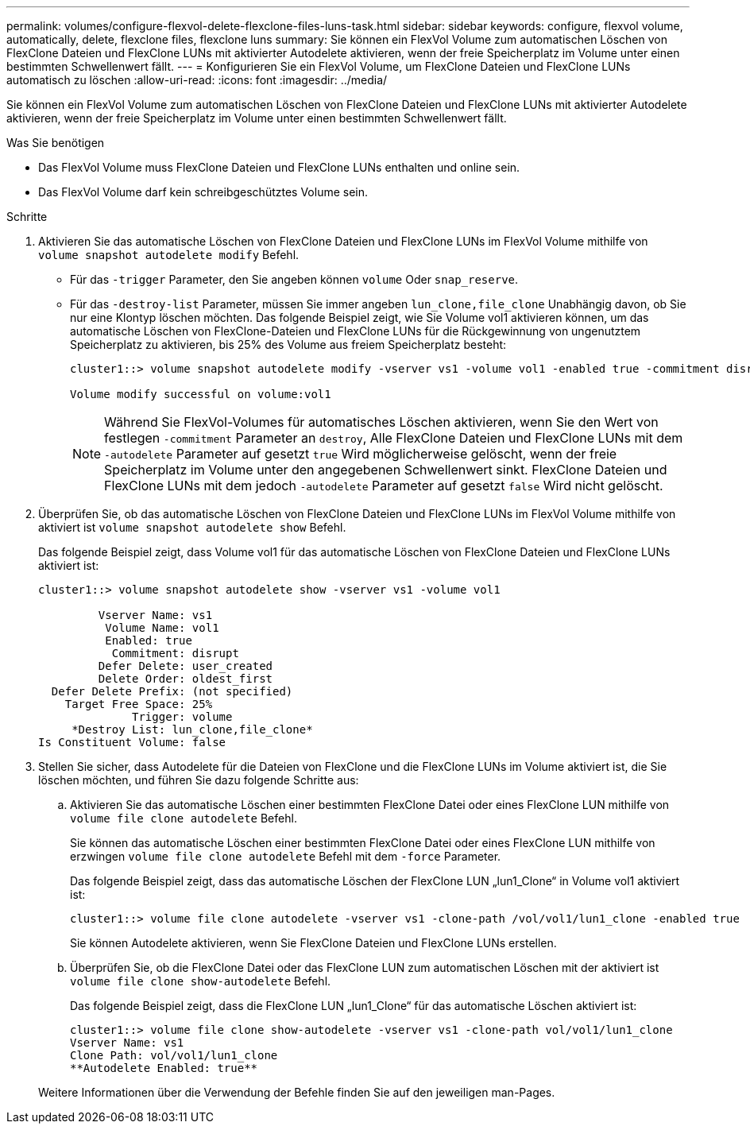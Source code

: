 ---
permalink: volumes/configure-flexvol-delete-flexclone-files-luns-task.html 
sidebar: sidebar 
keywords: configure, flexvol volume, automatically, delete, flexclone files, flexclone luns 
summary: Sie können ein FlexVol Volume zum automatischen Löschen von FlexClone Dateien und FlexClone LUNs mit aktivierter Autodelete aktivieren, wenn der freie Speicherplatz im Volume unter einen bestimmten Schwellenwert fällt. 
---
= Konfigurieren Sie ein FlexVol Volume, um FlexClone Dateien und FlexClone LUNs automatisch zu löschen
:allow-uri-read: 
:icons: font
:imagesdir: ../media/


[role="lead"]
Sie können ein FlexVol Volume zum automatischen Löschen von FlexClone Dateien und FlexClone LUNs mit aktivierter Autodelete aktivieren, wenn der freie Speicherplatz im Volume unter einen bestimmten Schwellenwert fällt.

.Was Sie benötigen
* Das FlexVol Volume muss FlexClone Dateien und FlexClone LUNs enthalten und online sein.
* Das FlexVol Volume darf kein schreibgeschütztes Volume sein.


.Schritte
. Aktivieren Sie das automatische Löschen von FlexClone Dateien und FlexClone LUNs im FlexVol Volume mithilfe von `volume snapshot autodelete modify` Befehl.
+
** Für das `-trigger` Parameter, den Sie angeben können `volume` Oder `snap_reserve`.
** Für das `-destroy-list` Parameter, müssen Sie immer angeben `lun_clone,file_clone` Unabhängig davon, ob Sie nur eine Klontyp löschen möchten. Das folgende Beispiel zeigt, wie Sie Volume vol1 aktivieren können, um das automatische Löschen von FlexClone-Dateien und FlexClone LUNs für die Rückgewinnung von ungenutztem Speicherplatz zu aktivieren, bis 25% des Volume aus freiem Speicherplatz besteht:
+
[listing]
----
cluster1::> volume snapshot autodelete modify -vserver vs1 -volume vol1 -enabled true -commitment disrupt -trigger volume -target-free-space 25 -destroy-list lun_clone,file_clone

Volume modify successful on volume:vol1
----
+
[NOTE]
====
Während Sie FlexVol-Volumes für automatisches Löschen aktivieren, wenn Sie den Wert von festlegen `-commitment` Parameter an `destroy`, Alle FlexClone Dateien und FlexClone LUNs mit dem `-autodelete` Parameter auf gesetzt `true` Wird möglicherweise gelöscht, wenn der freie Speicherplatz im Volume unter den angegebenen Schwellenwert sinkt. FlexClone Dateien und FlexClone LUNs mit dem jedoch `-autodelete` Parameter auf gesetzt `false` Wird nicht gelöscht.

====


. Überprüfen Sie, ob das automatische Löschen von FlexClone Dateien und FlexClone LUNs im FlexVol Volume mithilfe von aktiviert ist `volume snapshot autodelete show` Befehl.
+
Das folgende Beispiel zeigt, dass Volume vol1 für das automatische Löschen von FlexClone Dateien und FlexClone LUNs aktiviert ist:

+
[listing]
----
cluster1::> volume snapshot autodelete show -vserver vs1 -volume vol1

         Vserver Name: vs1
          Volume Name: vol1
          Enabled: true
           Commitment: disrupt
         Defer Delete: user_created
         Delete Order: oldest_first
  Defer Delete Prefix: (not specified)
    Target Free Space: 25%
              Trigger: volume
     *Destroy List: lun_clone,file_clone*
Is Constituent Volume: false
----
. Stellen Sie sicher, dass Autodelete für die Dateien von FlexClone und die FlexClone LUNs im Volume aktiviert ist, die Sie löschen möchten, und führen Sie dazu folgende Schritte aus:
+
.. Aktivieren Sie das automatische Löschen einer bestimmten FlexClone Datei oder eines FlexClone LUN mithilfe von `volume file clone autodelete` Befehl.
+
Sie können das automatische Löschen einer bestimmten FlexClone Datei oder eines FlexClone LUN mithilfe von erzwingen `volume file clone autodelete` Befehl mit dem `-force` Parameter.

+
Das folgende Beispiel zeigt, dass das automatische Löschen der FlexClone LUN „lun1_Clone“ in Volume vol1 aktiviert ist:

+
[listing]
----
cluster1::> volume file clone autodelete -vserver vs1 -clone-path /vol/vol1/lun1_clone -enabled true
----
+
Sie können Autodelete aktivieren, wenn Sie FlexClone Dateien und FlexClone LUNs erstellen.

.. Überprüfen Sie, ob die FlexClone Datei oder das FlexClone LUN zum automatischen Löschen mit der aktiviert ist `volume file clone show-autodelete` Befehl.
+
Das folgende Beispiel zeigt, dass die FlexClone LUN „lun1_Clone“ für das automatische Löschen aktiviert ist:

+
[listing]
----
cluster1::> volume file clone show-autodelete -vserver vs1 -clone-path vol/vol1/lun1_clone
Vserver Name: vs1
Clone Path: vol/vol1/lun1_clone
**Autodelete Enabled: true**
----


+
Weitere Informationen über die Verwendung der Befehle finden Sie auf den jeweiligen man-Pages.


